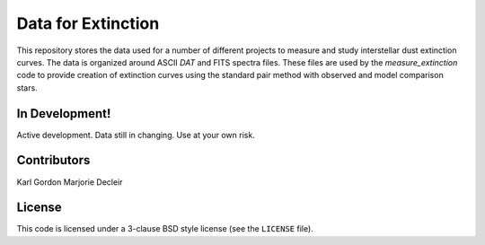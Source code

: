 Data for Extinction
===================

This repository stores the data used for a number of different
projects to measure and study interstellar dust extinction curves.
The data is organized around ASCII `DAT` and FITS spectra files.
These files are used by the `measure_extinction` code to provide
creation of extinction curves using the standard pair method
with observed and model comparison stars.


In Development!
---------------

Active development.
Data still in changing.
Use at your own risk.

Contributors
------------
Karl Gordon
Marjorie Decleir

License
-------

This code is licensed under a 3-clause BSD style license (see the
``LICENSE`` file).

